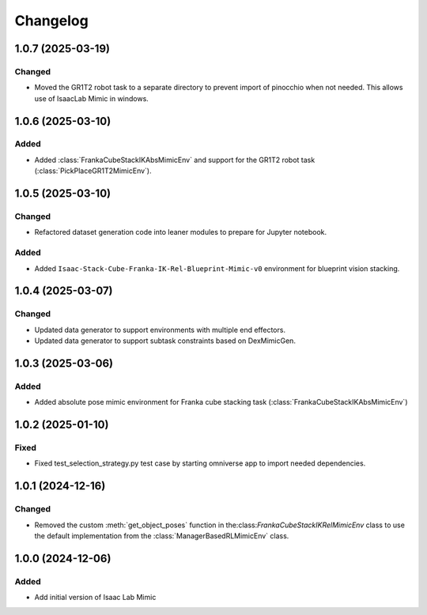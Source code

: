 Changelog
---------

1.0.7 (2025-03-19)
~~~~~~~~~~~~~~~~~~

Changed
^^^^^^^

* Moved the GR1T2 robot task to a separate directory to prevent import of pinocchio when not needed. This allows use of IsaacLab Mimic in windows.


1.0.6 (2025-03-10)
~~~~~~~~~~~~~~~~~~

Added
^^^^^^^

* Added :class:`FrankaCubeStackIKAbsMimicEnv` and support for the GR1T2 robot task (:class:`PickPlaceGR1T2MimicEnv`).


1.0.5 (2025-03-10)
~~~~~~~~~~~~~~~~~~

Changed
^^^^^^^

* Refactored dataset generation code into leaner modules to prepare for Jupyter notebook.

Added
^^^^^

* Added ``Isaac-Stack-Cube-Franka-IK-Rel-Blueprint-Mimic-v0`` environment for blueprint vision stacking.


1.0.4 (2025-03-07)
~~~~~~~~~~~~~~~~~~

Changed
^^^^^^^

* Updated data generator to support environments with multiple end effectors.
* Updated data generator to support subtask constraints based on DexMimicGen.


1.0.3 (2025-03-06)
~~~~~~~~~~~~~~~~~~

Added
^^^^^^

* Added absolute pose mimic environment for Franka cube stacking task (:class:`FrankaCubeStackIKAbsMimicEnv`)


1.0.2 (2025-01-10)
~~~~~~~~~~~~~~~~~~

Fixed
^^^^^

* Fixed test_selection_strategy.py test case by starting omniverse app to import needed dependencies.


1.0.1 (2024-12-16)
~~~~~~~~~~~~~~~~~~

Changed
^^^^^^^

* Removed the custom :meth:`get_object_poses` function in the:class:`FrankaCubeStackIKRelMimicEnv`
  class to use the default implementation from the :class:`ManagerBasedRLMimicEnv` class.


1.0.0 (2024-12-06)
~~~~~~~~~~~~~~~~~~

Added
^^^^^

* Add initial version of Isaac Lab Mimic
